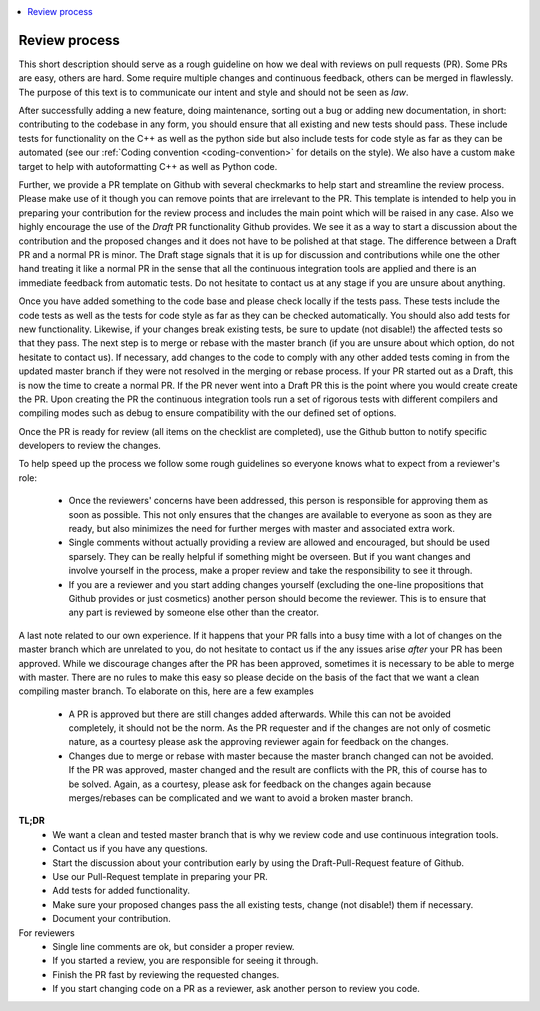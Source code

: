 .. _review_process:

.. contents::
   :local:

Review process
--------------

This short description should serve as a rough guideline on how we deal with
reviews on pull requests (PR). Some PRs are easy, others are hard. Some require
multiple changes and continuous feedback, others can be merged in
flawlessly. The purpose of this text is to communicate our intent and style and
should not be seen as *law*.

After successfully adding a new feature, doing maintenance, sorting out a bug or
adding new documentation, in short: contributing to the codebase in any form,
you should ensure that all existing and new tests should pass. These include
tests for functionality on the C++ as well as the python side but also include
tests for code style as far as they can be automated (see our :ref:`Coding
convention <coding-convention>` for details on the style). We also have a custom
``make`` target to help with autoformatting C++ as well as Python code.

Further, we provide a PR template on Github with several checkmarks to help
start and streamline the review process. Please make use of it though you can
remove points that are irrelevant to the PR. This template is intended to help
you in preparing your contribution for the review process and includes the main
point which will be raised in any case. Also we highly encourage the use of the
*Draft* PR functionality Github provides. We see it as a way to start a
discussion about the contribution and the proposed changes and it does not have
to be polished at that stage. The difference between a Draft PR and a normal PR
is minor. The Draft stage signals that it is up for discussion and contributions
while one the other hand treating it like a normal PR in the sense that all the
continuous integration tools are applied and there is an immediate feedback from
automatic tests. Do not hesitate to contact us at any stage if you are unsure
about anything.

Once you have added something to the code base and please check locally if the
tests pass. These tests include the code tests as well as the tests for code
style as far as they can be checked automatically. You should also add tests for
new functionality. Likewise, if your changes break existing tests, be sure to
update (not disable!) the affected tests so that they pass. The next step is to
merge or rebase with the master branch (if you are unsure about which option, do
not hesitate to contact us). If necessary, add changes to the code to comply
with any other added tests coming in from the updated master branch if they were
not resolved in the merging or rebase process. If your PR started out as a
Draft, this is now the time to create a normal PR. If the PR never went into a
Draft PR this is the point where you would create create the PR. Upon creating
the PR the continuous integration tools run a set of rigorous tests with
different compilers and compiling modes such as debug to ensure compatibility
with the our defined set of options.

Once the PR is ready for review (all items on the checklist are completed), use
the Github button to notify specific developers to review the changes.

To help speed up the process we follow some rough guidelines so everyone knows
what to expect from a reviewer's role:

 * Once the reviewers' concerns have been addressed, this person is responsible
   for approving them as soon as possible. This not only ensures that the
   changes are available to everyone as soon as they are ready, but also
   minimizes the need for further merges with master and associated extra work.

 * Single comments without actually providing a review are allowed and
   encouraged, but should be used sparsely. They can be really helpful if
   something might be overseen. But if you want changes and involve yourself in
   the process, make a proper review and take the responsibility to see it
   through.

 * If you are a reviewer and you start adding changes yourself (excluding the
   one-line propositions that Github provides or just cosmetics) another person
   should become the reviewer. This is to ensure that any part is reviewed by
   someone else other than the creator.

A last note related to our own experience. If it happens that your PR falls into
a busy time with a lot of changes on the master branch which are unrelated to
you, do not hesitate to contact us if the any issues arise *after* your PR has
been approved. While we discourage changes after the PR has been approved,
sometimes it is necessary to be able to merge with master. There are no rules to
make this easy so please decide on the basis of the fact that we want a clean
compiling master branch. To elaborate on this, here are a few examples

 * A PR is approved but there are still changes added afterwards. While this can
   not be avoided completely, it should not be the norm. As the PR requester and
   if the changes are not only of cosmetic nature, as a courtesy please ask the
   approving reviewer again for feedback on the changes.

 * Changes due to merge or rebase with master because the master branch changed
   can not be avoided. If the PR was approved, master changed and the result are
   conflicts with the PR, this of course has to be solved. Again, as a courtesy,
   please ask for feedback on the changes again because merges/rebases can be
   complicated and we want to avoid a broken master branch.

**TL;DR**
 * We want a clean and tested master branch that is why we review code and use
   continuous integration tools.
 * Contact us if you have any questions.
 * Start the discussion about your contribution early by using the
   Draft-Pull-Request feature of Github.
 * Use our Pull-Request template in preparing your PR.
 * Add tests for added functionality.
 * Make sure your proposed changes pass the all existing tests, change (not
   disable!) them if necessary.
 * Document your contribution.

For reviewers
 * Single line comments are ok, but consider a proper review.
 * If you started a review, you are responsible for seeing it through.
 * Finish the PR fast by reviewing the requested changes.
 * If you start changing code on a PR as a reviewer, ask another person to
   review you code.
